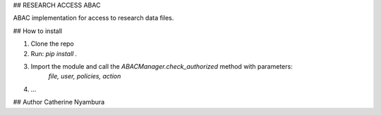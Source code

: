 ## RESEARCH ACCESS ABAC

ABAC implementation for access to research data files.


## How to install

1. Clone the repo
2. Run: `pip install .`
3. Import the module and call the `ABACManager.check_authorized` method with parameters:
		`file, user, policies, action`
4. ...

## Author
Catherine Nyambura


